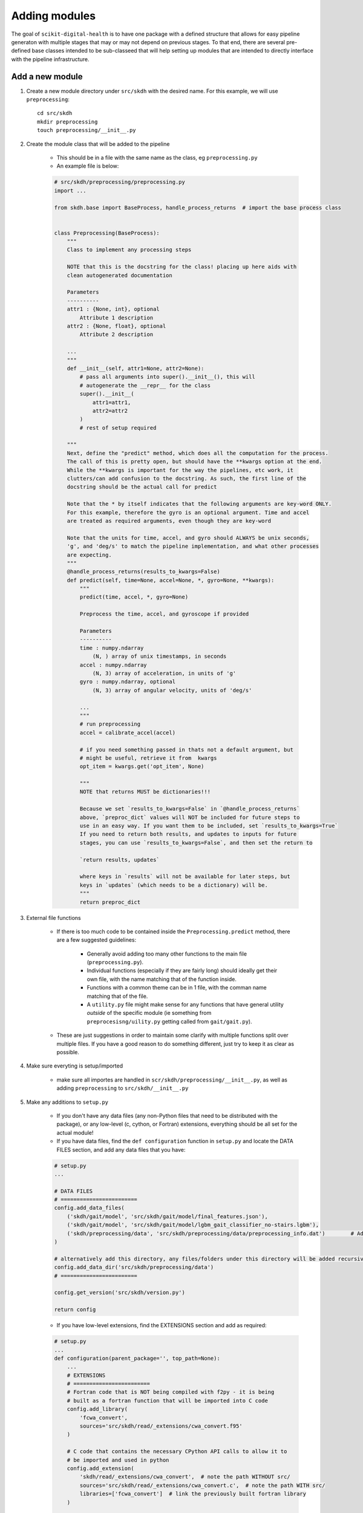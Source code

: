 .. _adding-modules:

##############
Adding modules
##############

The goal of ``scikit-digital-health`` is to have one package with a defined structure that allows for easy pipeline generaton with multiple stages that may or may not depend on previous stages.
To that end, there are several pre-defined base classes intended to be sub-classeed that will help setting up modules that are intended to directly interface with the pipeline infrastructure.

Add a new module
================

1. Create a new module directory under ``src/skdh`` with the desired name. For this example, we will use ``preprocessing``::

    cd src/skdh
    mkdir preprocessing
    touch preprocessing/__init__.py

2. Create the module class that will be added to the pipeline

    * This should be in a file with the same name as the class, eg ``preprocessing.py``

    * An example file is below:

    .. code:: python

        # src/skdh/preprocessing/preprocessing.py
        import ... 

        from skdh.base import BaseProcess, handle_process_returns  # import the base process class


        class Preprocessing(BaseProcess):
            """
            Class to implement any processing steps

            NOTE that this is the docstring for the class! placing up here aids with 
            clean autogenerated documentation

            Parameters
            ----------
            attr1 : {None, int}, optional
                Attribute 1 description
            attr2 : {None, float}, optional
                Attribute 2 description
            
            ...
            """
            def __init__(self, attr1=None, attr2=None):
                # pass all arguments into super().__init__(), this will 
                # autogenerate the __repr__ for the class
                super().__init__(
                    attr1=attr1,
                    attr2=attr2
                )
                # rest of setup required
            
            """
            Next, define the "predict" method, which does all the computation for the process.
            The call of this is pretty open, but should have the **kwargs option at the end.
            While the **kwargs is important for the way the pipelines, etc work, it 
            clutters/can add confusion to the docstring. As such, the first line of the 
            docstring should be the actual call for predict

            Note that the * by itself indicates that the following arguments are key-word ONLY.
            For this example, therefore the gyro is an optional argument. Time and accel 
            are treated as required arguments, even though they are key-word

            Note that the units for time, accel, and gyro should ALWAYS be unix seconds, 
            'g', and 'deg/s' to match the pipeline implementation, and what other processes 
            are expecting.
            """
            @handle_process_returns(results_to_kwargs=False)
            def predict(self, time=None, accel=None, *, gyro=None, **kwargs):
                """
                predict(time, accel, *, gyro=None)

                Preprocess the time, accel, and gyroscope if provided

                Parameters
                ----------
                time : numpy.ndarray
                    (N, ) array of unix timestamps, in seconds
                accel : numpy.ndarray
                    (N, 3) array of acceleration, in units of 'g'
                gyro : numpy.ndarray, optional
                    (N, 3) array of angular velocity, units of 'deg/s'
                
                ...
                """
                # run preprocessing
                accel = calibrate_accel(accel)

                # if you need something passed in thats not a default argument, but 
                # might be useful, retrieve it from  kwargs
                opt_item = kwargs.get('opt_item', None)

                """
                NOTE that returns MUST be dictionaries!!!

                Because we set `results_to_kwargs=False` in `@handle_process_returns`
                above, `preproc_dict` values will NOT be included for future steps to
                use in an easy way. If you want them to be included, set `results_to_kwargs=True`
                If you need to return both results, and updates to inputs for future
                stages, you can use `results_to_kwargs=False`, and then set the return to

                `return results, updates`

                where keys in `results` will not be available for later steps, but
                keys in `updates` (which needs to be a dictionary) will be.
                """
                return preproc_dict

3. External file functions

    * If there is too much code to be contained inside the ``Preprocessing.predict`` method, there are a few suggested guidelines:

        - Generally avoid adding too many other functions to the main file (``preprocessing.py``).
        - Individual functions (especially if they are fairly long) should ideally get their own file, with the name matching that of the function inside.
        - Functions with a common theme can be in 1 file, with the comman name matching that of the file.
        - A ``utility.py`` file might make sense for any functions that have general utility *outside* of the specific module (ie something from ``preprocesisng/uility.py`` getting called from ``gait/gait.py``).

    * These are just suggestions in order to maintain some clarify with multiple functions split over multiple files. If you have a good reason to do something different, just try to keep it as clear as possible.

4. Make sure everyting is setup/imported

    * make sure all importes are handled in ``scr/skdh/preprocessing/__init__.py``, as well as adding ``preprocessing`` to ``src/skdh/__init__.py``

5. Make any additions to ``setup.py``

    * If you don't have any data files (any non-Python files that need to be distributed with the package), or any low-level (c, cython, or Fortran) extensions, everything should be all set for the actual module!

    * If you have data files, find the ``def configuration`` function in ``setup.py`` and locate the DATA FILES section, and add any data files that you have:

    .. code:: python

        # setup.py
        ...

        # DATA FILES
        # ========================
        config.add_data_files(
            ('skdh/gait/model', 'src/skdh/gait/model/final_features.json'),
            ('skdh/gait/model', 'src/skdh/gait/model/lgbm_gait_classifier_no-stairs.lgbm'),
            ('skdh/preprocessing/data', 'src/skdh/preprocessing/data/preprocessing_info.dat')        # Added this file
        )

        # alternatively add this directory, any files/folders under this directory will be added recursively
        config.add_data_dir('src/skdh/preprocessing/data')
        # ========================

        config.get_version('src/skdh/version.py')

        return config
    
    * If you have low-level extensions, find the EXTENSIONS section and add as required:

    .. code:: python

        # setup.py
        ...
        def configuration(parent_package='', top_path=None):
            ...
            # EXTENSIONS
            # ========================
            # Fortran code that is NOT being compiled with f2py - it is being 
            # built as a fortran function that will be imported into C code
            config.add_library(
                'fcwa_convert', 
                sources='src/skdh/read/_extensions/cwa_convert.f95'
            )

            # C code that contains the necessary CPython API calls to allow it to 
            # be imported and used in python
            config.add_extension(
                'skdh/read/_extensions/cwa_convert',  # note the path WITHOUT src/
                sources='src/skdh/read/_extensions/cwa_convert.c',  # note the path WITH src/
                libraries=['fcwa_convert']  # link the previously built fortran library
            )

            # standard C code extension that does not use a fortran library. 
            # Adding a Fortran extension follows the same syntax 
            # (numpy will do the heavy lifting for whatever compilation is required)
            config.add_extension(
                'skdh/read/_extensions/bin_convert',
                sources='src/skdh/read/_extensions/bin_convert.c'
            )

            # dealing with Cython extensions. 
            if os.environ.get('CYTHONIZE', 'False') == 'True':
                # if the environment variable was set, generate .c files from 
                # cython .pyx files. This is not necessary as the .c files 
                # are distributed with the code, but is available as an option 
                # in the off chance that the .c files are not up to date
                from Cython.Build import cythonize  # only import if we need, as otherwise CYTHON isn't required as a requirement

                for pyxf in list(Path('.').rglob('*/features/lib/_cython/*.pyx')):
                    cythonize(str(pyxf), compiler_directives={'language_level': 3})  # create a c file from the cython file

            # Either way, get a list of the cython .c files and add each 
            # as an extension to be compiled
            for cf in list(Path('.').rglob('*/features/lib/_cython/*.c')):
                config.add_extension(
                    str(Path(*cf.parts[1:]).with_suffix('')),
                    sources=[str(cf)]
                )

            # ========================
            ...

            return config

